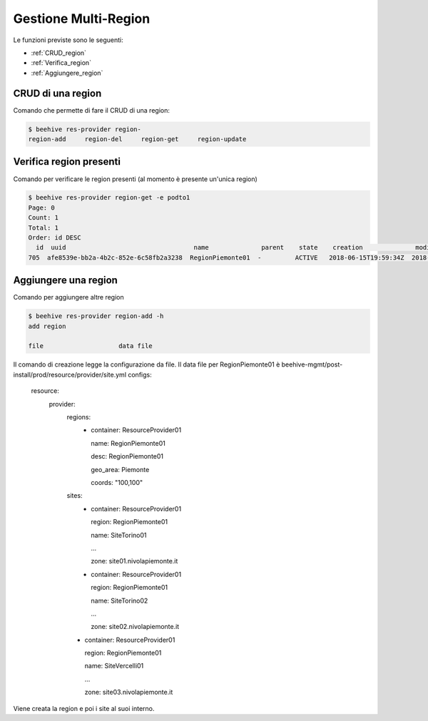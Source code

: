 .. _Gestione_multiregionCMP:

Gestione Multi-Region
=====================
Le funzioni previste sono le seguenti: 

-  :ref:`CRUD_region`
-  :ref:`Verifica_region`
-  :ref:`Aggiungere_region`



.. _CRUD_region:

CRUD di una region
^^^^^^^^^^^^^^^^^^

Comando che permette di fare il CRUD di una region:

.. code-block:: bash


    $ beehive res-provider region-
    region-add     region-del     region-get     region-update




.. _Verifica_region:

Verifica region presenti
^^^^^^^^^^^^^^^^^^^^^^^^

Comando per verificare le region presenti (al momento è presente un'unica region)

.. code-block:: bash


    $ beehive res-provider region-get -e podto1
    Page: 0
    Count: 1
    Total: 1
    Order: id DESC
      id  uuid                                  name              parent    state    creation              modified
    705  afe8539e-bb2a-4b2c-852e-6c58fb2a3238  RegionPiemonte01  -         ACTIVE   2018-06-15T19:59:34Z  2018-06-15T19:59:35Z




.. _Aggiungere_region:

Aggiungere una region
^^^^^^^^^^^^^^^^^^^^^

Comando per aggiungere altre region

.. code-block:: bash


    $ beehive res-provider region-add -h
    add region

    file                    data file


Il comando di creazione legge la configurazione da file.
Il data file per RegionPiemonte01 è beehive-mgmt/post-install/prod/resource/provider/site.yml
configs:
  resource:
     provider:
        regions:
         -  container: ResourceProvider01

            name: RegionPiemonte01

            desc: RegionPiemonte01

            geo_area: Piemonte

            coords: "100,100"

        sites:
         -  container: ResourceProvider01

            region: RegionPiemonte01

            name: SiteTorino01

            ...

            zone: site01.nivolapiemonte.it

         -  container: ResourceProvider01

            region: RegionPiemonte01

            name: SiteTorino02

            ...

            zone: site02.nivolapiemonte.it

        -   container: ResourceProvider01

            region: RegionPiemonte01

            name: SiteVercelli01

            ...

            zone: site03.nivolapiemonte.it

Viene creata la region e poi i site al suoi interno.
